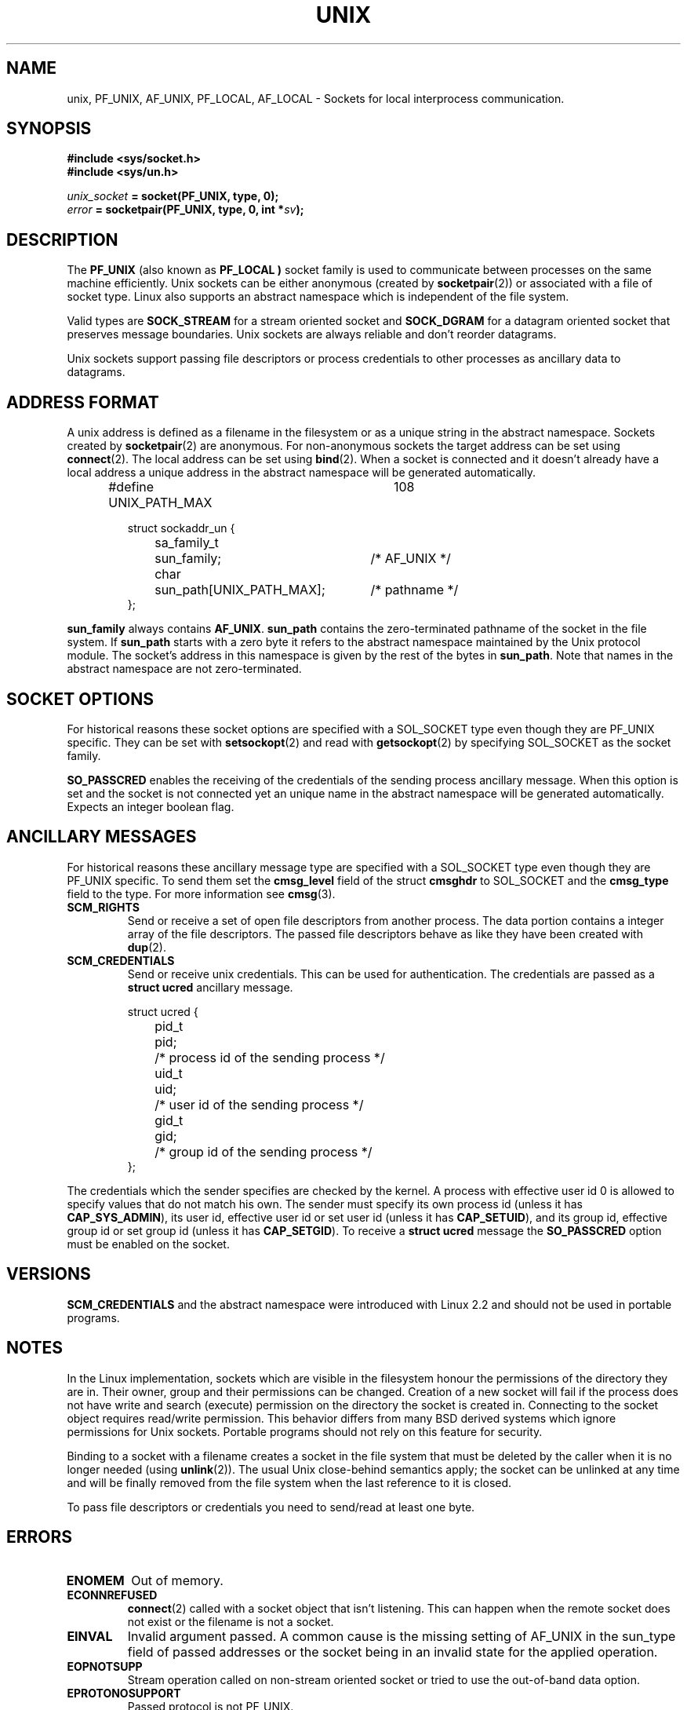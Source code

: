 .\" This man page is Copyright (C) 1999 Andi Kleen <ak@muc.de>.
.\" Permission is granted to distribute possibly modified copies
.\" of this page provided the header is included verbatim,
.\" and in case of nontrivial modification author and date
.\" of the modification is added to the header.
.\" $Id: unix.7,v 1.1 2004/07/14 11:21:35 pepin.jimenez Exp $
.TH UNIX  7 "7 May 1999" "Linux Man Page" "Linux Programmer's Manual" 
.SH NAME
unix, PF_UNIX, AF_UNIX, PF_LOCAL, AF_LOCAL \- Sockets for local interprocess communication.
.SH SYNOPSIS
.B #include <sys/socket.h>
.br
.B #include <sys/un.h>

.IB unix_socket " = socket(PF_UNIX, type, 0);"
.br
.IB error " = socketpair(PF_UNIX, type, 0, int *" sv ");"

.SH DESCRIPTION
The
.B PF_UNIX
(also known as
.B PF_LOCAL )
socket family is used to communicate between processes on the same machine
efficiently. Unix sockets can be either anonymous (created by 
.BR socketpair (2))
or associated with a file of socket type. 
Linux also supports an abstract namespace which is independent of the
file system.

Valid types are 
.B SOCK_STREAM 
for a stream oriented socket and 
.B SOCK_DGRAM
for a datagram oriented socket that preserves message boundaries. Unix
sockets are always reliable and don't reorder datagrams.

Unix sockets support passing file descriptors or process credentials to other
processes as ancillary data to datagrams.

.SH ADDRESS FORMAT
A unix address is defined as a filename in the filesystem or 
as a unique string in the abstract namespace. Sockets created by 
.BR socketpair (2)
are anonymous. For non-anonymous sockets the target address can be set 
using
.BR connect (2). 
The local address can be set using
.BR bind (2). 
When a socket is connected and it doesn't already have a local address a
unique address in the abstract namespace will be generated automatically. 

.RS
.nf
#define UNIX_PATH_MAX	108

.ta 4n 17n 42n
struct sockaddr_un {
	sa_family_t	sun_family;	/* AF_UNIX */
	char	sun_path[UNIX_PATH_MAX];	/* pathname */
};
.fi
.RE 

.B sun_family 
always contains
.BR AF_UNIX .
.B sun_path
contains the zero-terminated pathname of the socket in the file system.
If 
.B sun_path
starts with a zero byte it refers to the abstract namespace maintained by
the Unix protocol module.
The socket's address in this namespace is given by the rest of the bytes in
.BR sun_path .
Note that names in the abstract namespace are not zero-terminated.

.SH SOCKET OPTIONS
For historical reasons these socket options are specified with a 
SOL_SOCKET type even though they are PF_UNIX specific.
They can be set with 
.BR setsockopt (2)
and read with 
.BR getsockopt (2)
by specifying SOL_SOCKET as the socket family.

.B SO_PASSCRED
enables the receiving of the credentials of the sending process 
ancillary message. When this option is set and the socket is not connected
yet an unique name in the abstract namespace will be generated automatically.
Expects an integer boolean flag. 

.SH ANCILLARY MESSAGES
For historical reasons these ancillary message type are specified with a 
SOL_SOCKET type even though they are PF_UNIX specific.
To send them set the
.B cmsg_level
field of the struct 
.B cmsghdr
to SOL_SOCKET and the 
.B cmsg_type 
field to the type. For more information see 
.BR cmsg (3). 

.TP
.B SCM_RIGHTS
Send or receive a set of open file descriptors from another process. 
The data portion contains a integer array of the file descriptors.
The passed file descriptors behave as like they have been created with
.BR dup (2).

.TP
.B SCM_CREDENTIALS
Send or receive unix credentials.  This can be used for authentication.
The credentials are passed as a 
.B struct ucred
ancillary message.

.RS
.nf
.ta 4n 11n 17n
struct ucred {
	pid_t	pid;	/* process id of the sending process */  
	uid_t	uid;	/* user id of the sending process */ 
	gid_t	gid;	/* group id of the sending process */ 
};
.fi
.RE 
 
The credentials which the sender specifies are checked by the kernel.
A process with effective user id 0 is allowed to specify values that do 
not match his own. 
The sender must specify its own process id (unless it has
.BR CAP_SYS_ADMIN ),
its user id, effective user id or set user id (unless it has
.BR CAP_SETUID ),
and its group id, effective group id or set group id (unless it has
.BR CAP_SETGID ).
To receive a
.B struct ucred
message the
.B SO_PASSCRED 
option must be enabled on the socket.

.SH VERSIONS
.B SCM_CREDENTIALS 
and the abstract namespace were introduced with Linux 2.2 and should not
be used in portable programs.

.SH NOTES 
In the Linux implementation, sockets which are visible in the
filesystem honour the permissions of the directory they are in. Their
owner, group and their permissions can be changed.
Creation of a new socket will fail if the process does not have write and
search (execute) permission on the directory the socket is created in.
Connecting to the socket object requires read/write permission.
This behavior differs from many BSD derived systems which
ignore permissions for Unix sockets. Portable programs should not rely on
this feature for security.

Binding to a socket with a filename creates a socket
in the file system that must be deleted by the caller when it is no
longer needed (using
.BR unlink (2)).
The usual Unix close-behind semantics apply; the socket can be unlinked
at any time and will be finally removed from the file system when the last 
reference to it is closed.

To pass file descriptors or credentials you need to send/read at least 
one byte.

.SH ERRORS
.TP
.B ENOMEM
Out of memory.

.TP
.B ECONNREFUSED
.BR connect (2)
called with a socket object that isn't listening. This can happen when
the remote socket does not exist or the filename is not a socket.

.TP
.B EINVAL
Invalid argument passed. A common cause is the missing setting of AF_UNIX
in the sun_type field of passed addresses or the socket being in an invalid
state for the applied operation.

.TP
.B EOPNOTSUPP
Stream operation called on non-stream oriented socket or tried to 
use the out-of-band data option.

.TP
.B EPROTONOSUPPORT
Passed protocol is not PF_UNIX.

.TP
.B ESOCKTNOSUPPORT
Unknown socket type.

.TP 
.B EPROTOTYPE
Remote socket does not match the local socket type (SOCK_DGRAM vs.
SOCK_STREAM)

.TP
.B EADDRINUSE
Selected local address is already taken or filesystem socket object already
exists. 

.TP
.B EISCONN
.BR connect (2)
called on an already connected socket or a target address was
specified on a connected socket.

.TP
.B ENOTCONN
Socket operation needs a target address, but the socket is not connected.

.TP
.B ECONNRESET
Remote socket was unexpectedly closed.
.TP
.B EPIPE
Remote socket was closed on a stream socket. If enabled, a 
.B SIGPIPE 
is sent as well. This can be avoided by passing the 
.B MSG_NOSIGNAL
flag to
.BR sendmsg (2)
or
.BR recvmsg (2).
.TP
.B EFAULT
User memory address was not valid.
.TP
.B EPERM
The sender passed invalid credentials in the
.BR "struct ucred" .
.PP
Other errors can be generated by the generic socket layer or 
by the filesystem while generating a filesystem socket object. See
the appropriate manual pages for more information. 
.SH SEE ALSO
.BR recvmsg (2),
.BR sendmsg (2),
.BR socket (2),
.BR socketpair (2),
.BR cmsg (3),
.BR socket (7)
.SH CREDITS
This man page was writen by Andi Kleen. 
